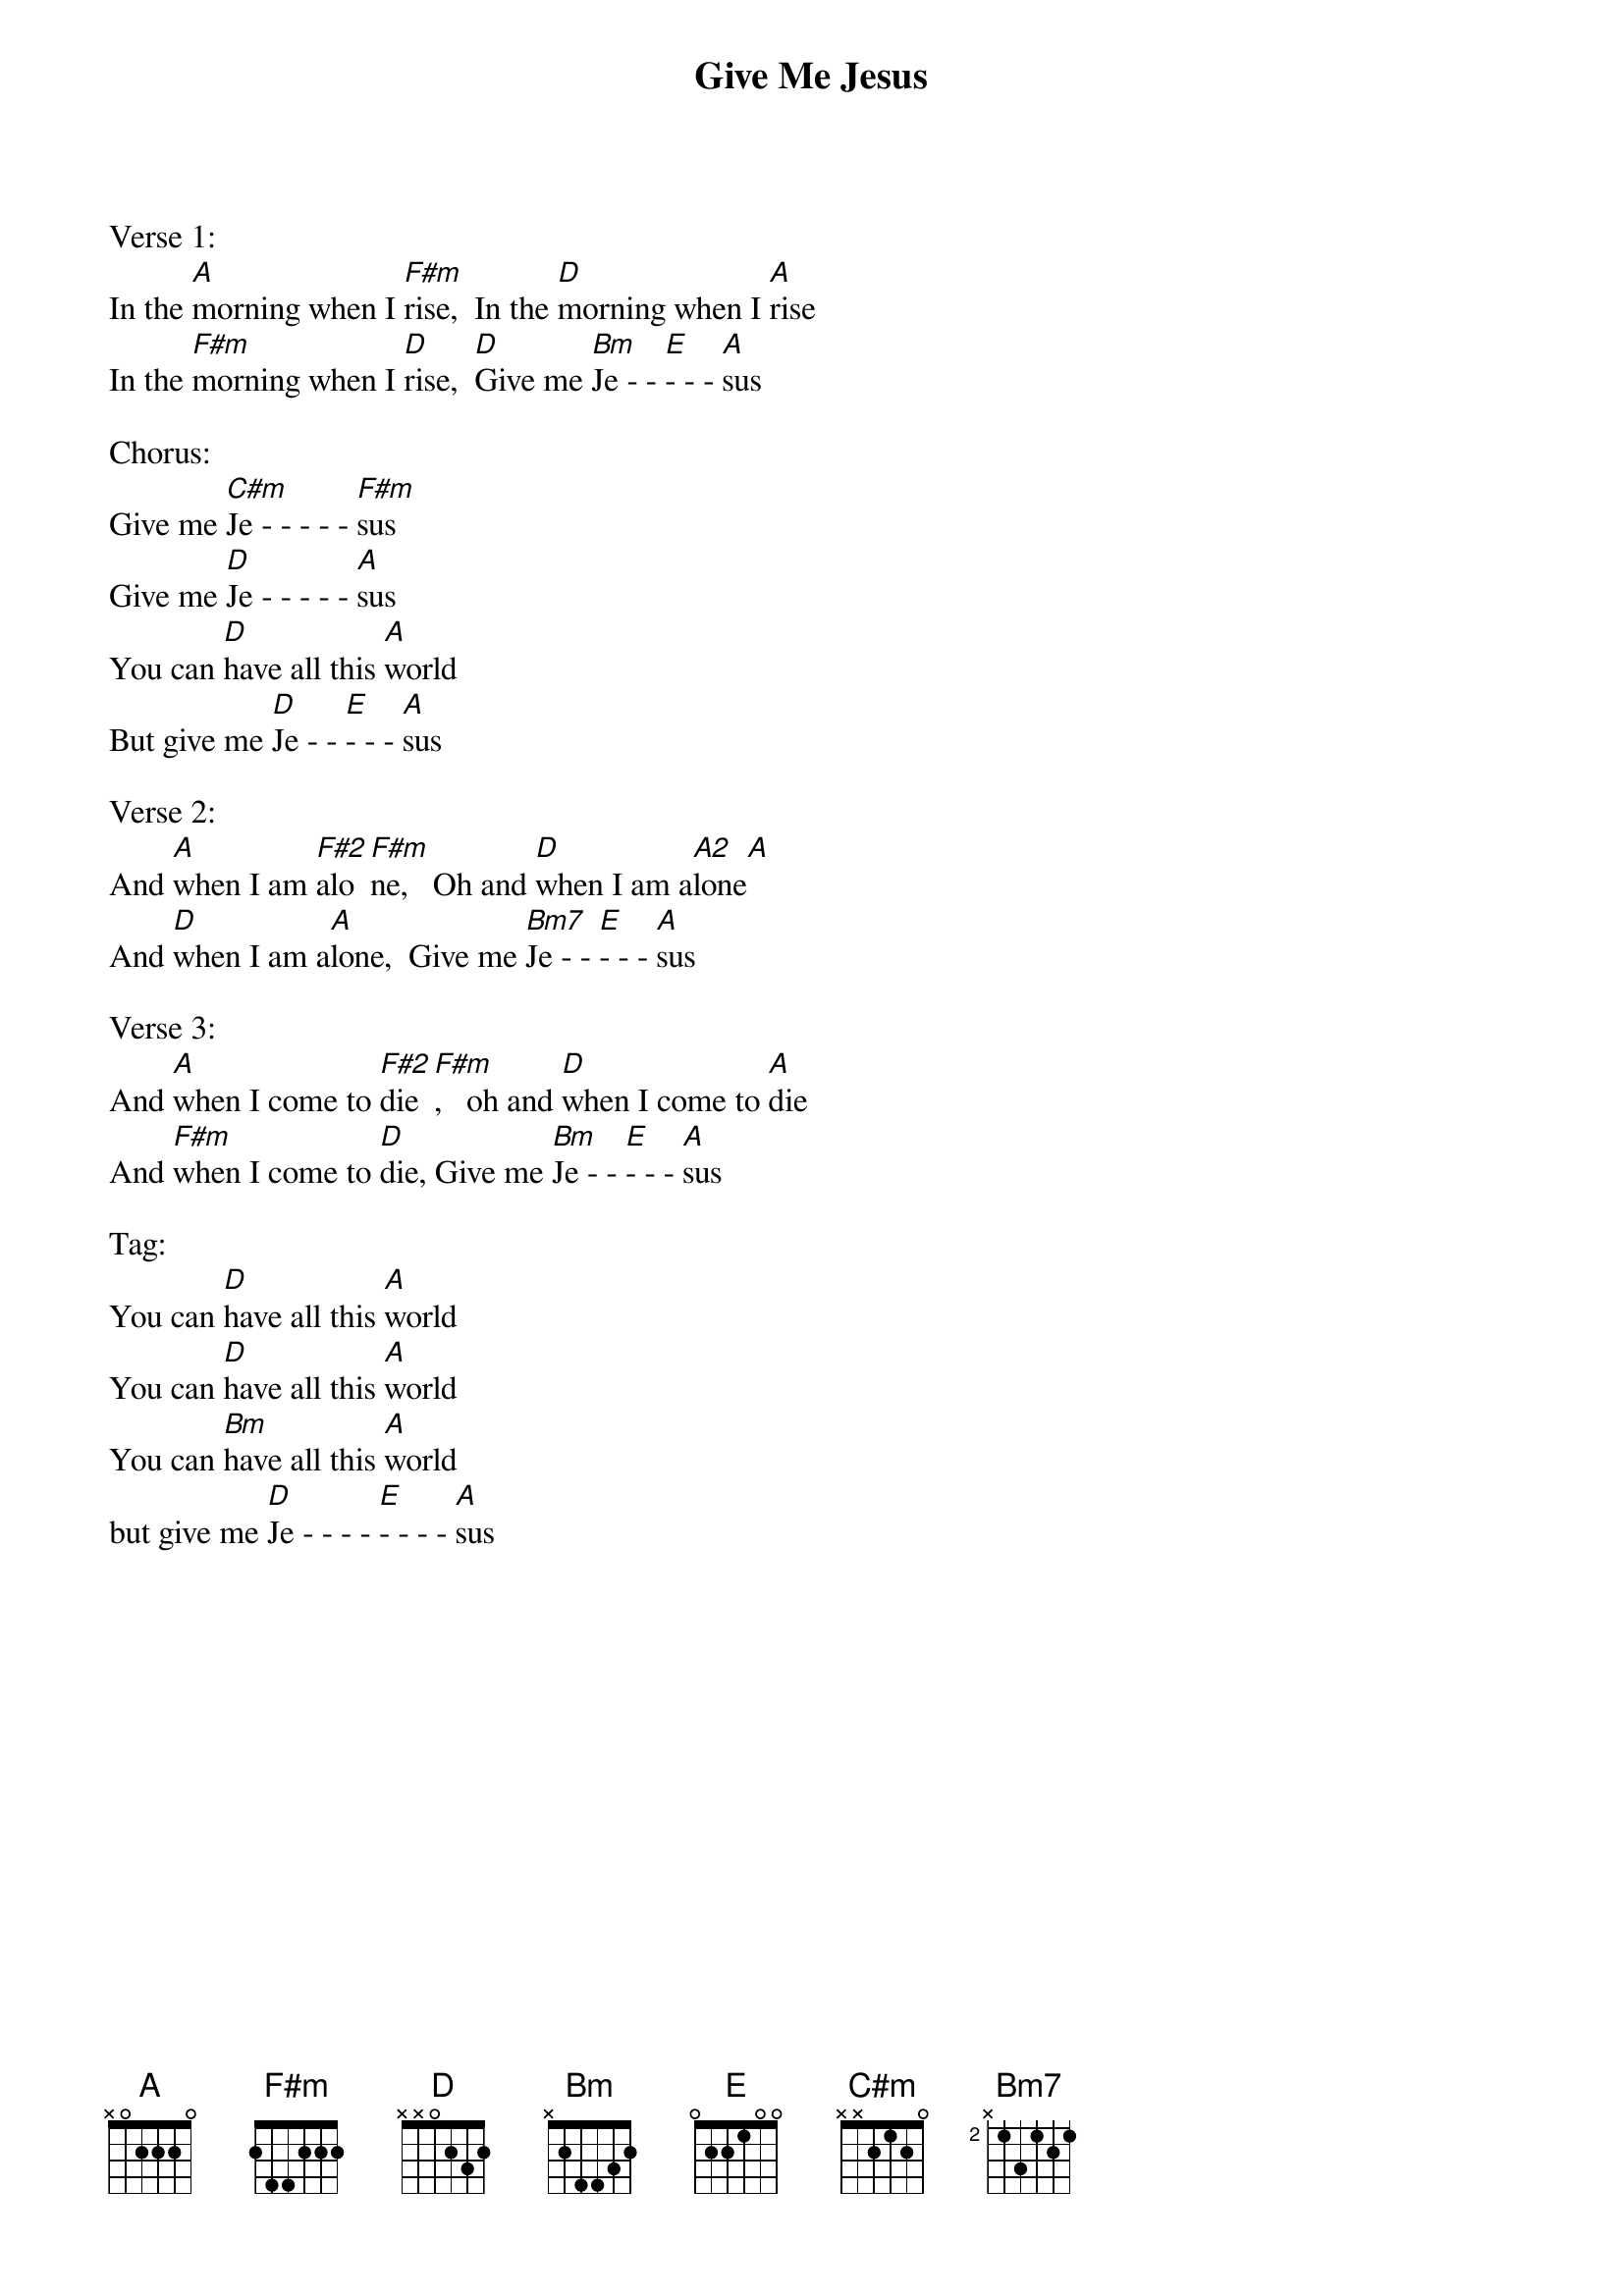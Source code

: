 {title:Give Me Jesus}
{artist:Traditional}
{key:A}

Verse 1:
In the [A]morning when I [F#m]rise,  In the [D]morning when I [A]rise
In the [F#m]morning when I [D]rise,  [D]Give me [Bm]Je - - [E]- - - [A]sus

Chorus:
Give me [C#m]Je - - - - - [F#m]sus
Give me [D]Je - - - - - [A]sus
You can [D]have all this [A]world
But give me [D]Je - - [E]- - - [A]sus

Verse 2:
And [A]when I am [F#2]alo[F#m]ne,   Oh and [D]when I am a[A2]lone[A]
And [D]when I am a[A]lone,  Give me [Bm7]Je - - [E]- - - [A]sus

Verse 3:
And [A]when I come to [F#2]die[F#m],   oh and [D]when I come to [A]die
And [F#m]when I come to [D]die, Give me [Bm]Je - - [E]- - - [A]sus

Tag:
You can [D]have all this [A]world
You can [D]have all this [A]world
You can [Bm]have all this [A]world
but give me [D]Je - - - - [E]- - - - [A]sus
